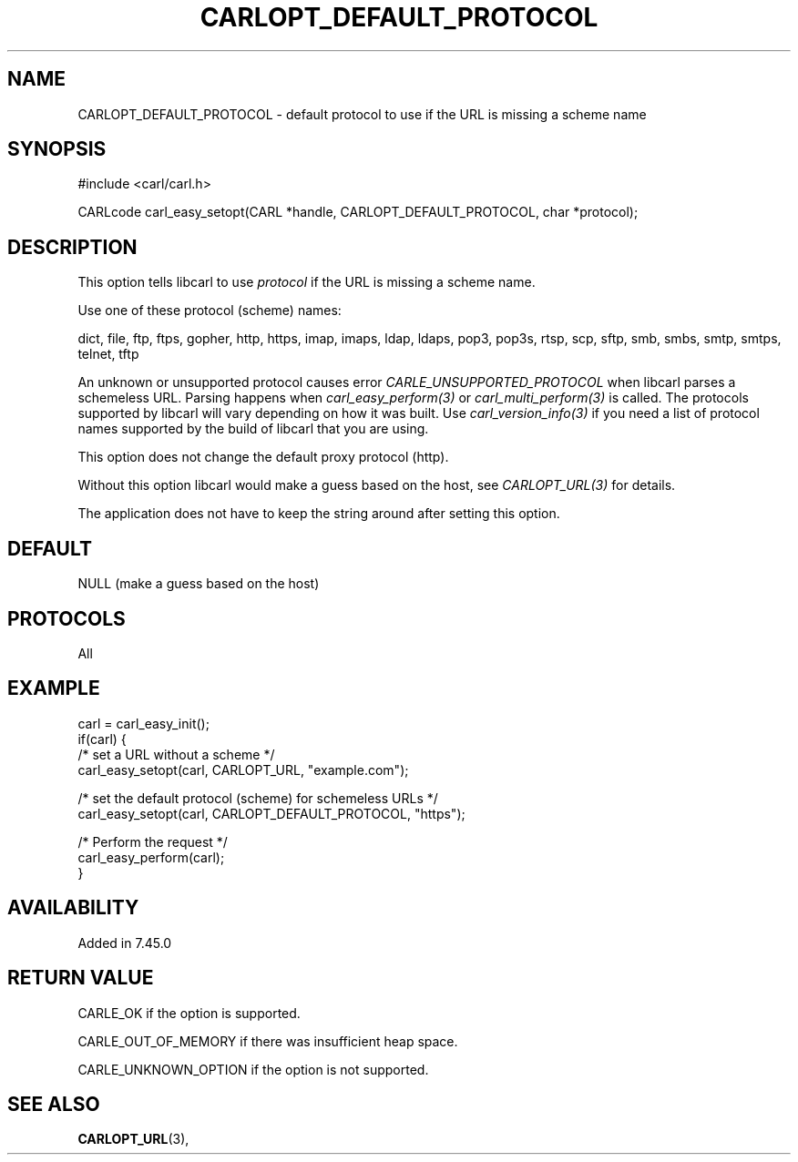.\" **************************************************************************
.\" *                                  _   _ ____  _
.\" *  Project                     ___| | | |  _ \| |
.\" *                             / __| | | | |_) | |
.\" *                            | (__| |_| |  _ <| |___
.\" *                             \___|\___/|_| \_\_____|
.\" *
.\" * Copyright (C) 1998 - 2020, Daniel Stenberg, <daniel@haxx.se>, et al.
.\" *
.\" * This software is licensed as described in the file COPYING, which
.\" * you should have received as part of this distribution. The terms
.\" * are also available at https://carl.se/docs/copyright.html.
.\" *
.\" * You may opt to use, copy, modify, merge, publish, distribute and/or sell
.\" * copies of the Software, and permit persons to whom the Software is
.\" * furnished to do so, under the terms of the COPYING file.
.\" *
.\" * This software is distributed on an "AS IS" basis, WITHOUT WARRANTY OF ANY
.\" * KIND, either express or implied.
.\" *
.\" **************************************************************************
.\"
.TH CARLOPT_DEFAULT_PROTOCOL 3 "18 Aug 2015" "libcarl 7.45.0" "carl_easy_setopt options"
.SH NAME
CARLOPT_DEFAULT_PROTOCOL \- default protocol to use if the URL is missing a
scheme name
.SH SYNOPSIS
#include <carl/carl.h>

CARLcode carl_easy_setopt(CARL *handle, CARLOPT_DEFAULT_PROTOCOL, char
*protocol);
.SH DESCRIPTION
This option tells libcarl to use \fIprotocol\fP if the URL is missing a scheme
name.

Use one of these protocol (scheme) names:

dict, file, ftp, ftps, gopher, http, https, imap, imaps, ldap, ldaps, pop3,
pop3s, rtsp, scp, sftp, smb, smbs, smtp, smtps, telnet, tftp

An unknown or unsupported protocol causes error
\fICARLE_UNSUPPORTED_PROTOCOL\fP when libcarl parses a schemeless URL. Parsing
happens when \fIcarl_easy_perform(3)\fP or \fIcarl_multi_perform(3)\fP is
called. The protocols supported by libcarl will vary depending on how it was
built. Use \fIcarl_version_info(3)\fP if you need a list of protocol names
supported by the build of libcarl that you are using.

This option does not change the default proxy protocol (http).

Without this option libcarl would make a guess based on the host, see
\fICARLOPT_URL(3)\fP for details.

The application does not have to keep the string around after setting this
option.
.SH DEFAULT
NULL (make a guess based on the host)
.SH PROTOCOLS
All
.SH EXAMPLE
.nf
carl = carl_easy_init();
if(carl) {
  /* set a URL without a scheme */
  carl_easy_setopt(carl, CARLOPT_URL, "example.com");

  /* set the default protocol (scheme) for schemeless URLs */
  carl_easy_setopt(carl, CARLOPT_DEFAULT_PROTOCOL, "https");

  /* Perform the request */
  carl_easy_perform(carl);
}
.fi
.SH AVAILABILITY
Added in 7.45.0
.SH RETURN VALUE
CARLE_OK if the option is supported.

CARLE_OUT_OF_MEMORY if there was insufficient heap space.

CARLE_UNKNOWN_OPTION if the option is not supported.
.SH "SEE ALSO"
.BR CARLOPT_URL "(3), "
